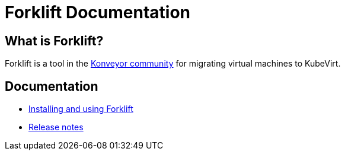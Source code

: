 # Forklift Documentation
:page-layout: default
:keywords: migration, VMware, OpenShift Virtualization, KubeVirt, migrating, virtual machines, OpenShift

## What is Forklift?

Forklift is a tool in the link:https://konveyor.io/[Konveyor community] for migrating virtual machines to KubeVirt.

## Documentation

* link:documentation/doc-Migration_Toolkit_for_Virtualization/master/index.html[Installing and using Forklift]
* link:documentation/doc-Release_notes/master/index.html[Release notes]

